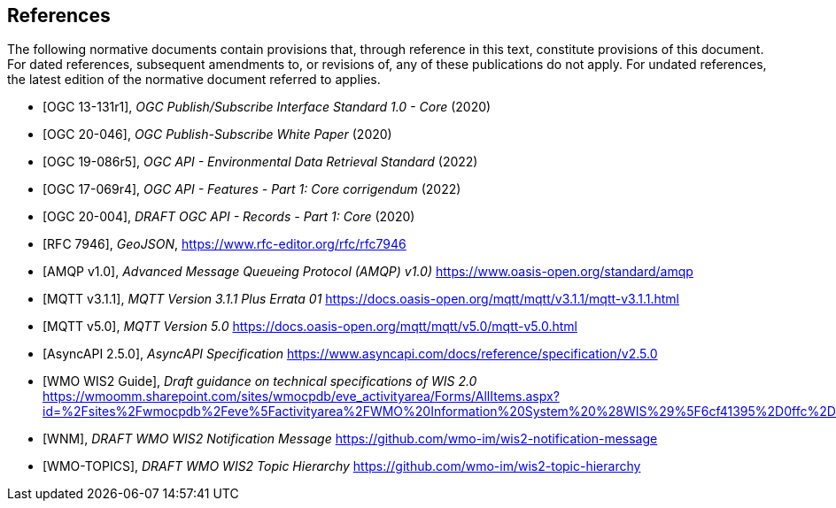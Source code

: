 [bibliography]
== References

The following normative documents contain provisions that, through reference in this text, constitute provisions of this document. For dated references, subsequent amendments to, or revisions of, any of these publications do not apply. For undated references, the latest edition of the normative document referred to applies.

* [[[OGC13-131r1,OGC 13-131r1]]], _OGC Publish/Subscribe Interface Standard 1.0 - Core_ (2020)

* [[[OGC20-046,OGC 20-046]]], _OGC Publish-Subscribe White Paper_ (2020)

* [[[OGC19-086r5,OGC 19-086r5]]], _OGC API - Environmental Data Retrieval Standard_ (2022)

* [[[OGC17-069r4,OGC 17-069r4]]], _OGC API - Features - Part 1: Core corrigendum_ (2022)

* [[[OGC20-004,OGC 20-004]]], _DRAFT OGC API - Records - Part 1: Core_ (2020)

* [[[RFC7946,RFC 7946]]], _GeoJSON_, https://www.rfc-editor.org/rfc/rfc7946

* [[[AMQP10,AMQP v1.0]]], _Advanced Message Queueing Protocol (AMQP) v1.0)_ https://www.oasis-open.org/standard/amqp

* [[[MQTT311,MQTT v3.1.1]]], _MQTT Version 3.1.1 Plus Errata 01_ https://docs.oasis-open.org/mqtt/mqtt/v3.1.1/mqtt-v3.1.1.html

* [[[MQTT50,MQTT v5.0]]], _MQTT Version 5.0_ https://docs.oasis-open.org/mqtt/mqtt/v5.0/mqtt-v5.0.html

* [[[AsyncAPI250,AsyncAPI 2.5.0]]], _AsyncAPI Specification_ https://www.asyncapi.com/docs/reference/specification/v2.5.0

* [[[WIS2Guide,WMO WIS2 Guide]]], _Draft guidance on technical specifications of WIS 2.0_ https://wmoomm.sharepoint.com/sites/wmocpdb/eve_activityarea/Forms/AllItems.aspx?id=%2Fsites%2Fwmocpdb%2Feve%5Factivityarea%2FWMO%20Information%20System%20%28WIS%29%5F6cf41395%2D0ffc%2Dea11%2Da813%2D000d3aafe55d%2Fdocs%20shared%20on%20community%20site%2FWIS%202%2E0%20Guidance%2FGuidance%20on%20technical%20specification%20of%20WIS2%2Dv2%2Epdf&parent=%2Fsites%2Fwmocpdb%2Feve%5Factivityarea%2FWMO%20Information%20System%20%28WIS%29%5F6cf41395%2D0ffc%2Dea11%2Da813%2D000d3aafe55d%2Fdocs%20shared%20on%20community%20site%2FWIS%202%2E0%20Guidance&p=true&ga=1

* [[[WMO-WNM,WNM]]], _DRAFT WMO WIS2 Notification Message_ https://github.com/wmo-im/wis2-notification-message

* [[[WMO-TOPICS,WMO-TOPICS]]], _DRAFT WMO WIS2 Topic Hierarchy_ https://github.com/wmo-im/wis2-topic-hierarchy
